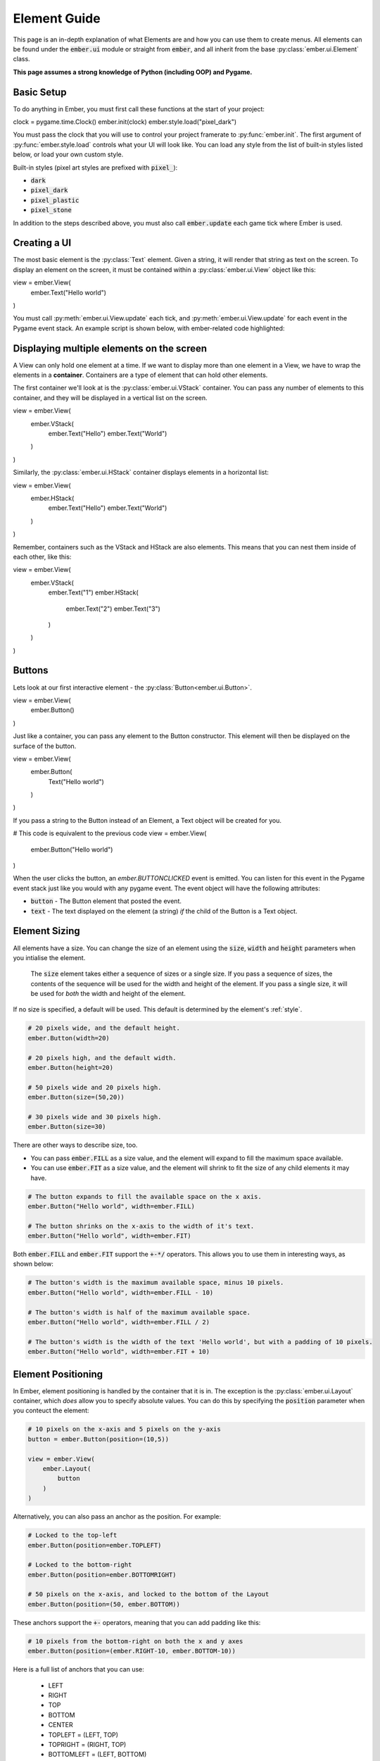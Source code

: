 .. _element_guide:

Element Guide
===================================================

This page is an in-depth explanation of what Elements are and how you can use them to create menus. All elements can be found under the :code:`ember.ui` module or straight from :code:`ember`, and all inherit from the base :py:class:`ember.ui.Element` class.

**This page assumes a strong knowledge of Python (including OOP) and Pygame.**

Basic Setup
------------------------
To do anything in Ember, you must first call these functions at the start of your project:

.. code-block:: python

clock = pygame.time.Clock()
ember.init(clock)
ember.style.load("pixel_dark")

You must pass the clock that you will use to control your project framerate to :py:func:`ember.init`. The first argument of :py:func:`ember.style.load` controls what your UI will look like. You can load any style from the list of built-in styles listed below, or load your own custom style.

Built-in styles (pixel art styles are prefixed with :code:`pixel_`):

- :code:`dark`
- :code:`pixel_dark`
- :code:`pixel_plastic`
- :code:`pixel_stone`

In addition to the steps described above, you must also call :code:`ember.update` each game tick where Ember is used.

Creating a UI
------------------------

The most basic element is the :py:class:`Text` element. Given a string, it will render that string as text on the screen. To display an element on the screen, it must be contained within a :py:class:`ember.ui.View` object like this:

.. code-block:: python

view = ember.View(
    ember.Text("Hello world")
)

You must call :py:meth:`ember.ui.View.update` each tick, and :py:meth:`ember.ui.View.update` for each event in the Pygame event stack. An example script is shown below, with ember-related code highlighted:

.. code-block:: python
   :linenos:
   :emphasize-lines: 6,7,11,12,13,16,21,22

    import pygame
    import ember

    pygame.init()
    clock = pygame.time.Clock()
    ember.init(clock)
    ember.style.load("dark")

    screen = pygame.display.set_mode((600, 600))

    view = ember.View(
        ember.Text("Hello world")
    )

    is_running = True

    while is_running:
        for event in pygame.event.get():
            view.event(event)
            if event.type == pygame.QUIT:
                is_running = False

        screen.fill("black")
        ember.update()
        view.update(screen)

        clock.tick(60)
        pygame.display.flip()

    pygame.quit()

.. _element-positioning:

Displaying multiple elements on the screen
---------------------------------------------
A View can only hold one element at a time. If we want to display more than one element in a View, we have to wrap the elements in a **container**. Containers are a type of element that can hold other elements.

The first container we'll look at is the :py:class:`ember.ui.VStack` container. You can pass any number of elements to this container, and they will be displayed in a vertical list on the screen.

.. code-block:: python

view = ember.View(
    ember.VStack(
        ember.Text("Hello")
        ember.Text("World")
    )
)

Similarly, the :py:class:`ember.ui.HStack` container displays elements in a horizontal list:

.. code-block:: python

view = ember.View(
    ember.HStack(
        ember.Text("Hello")
        ember.Text("World")
    )
)

Remember, containers such as the VStack and HStack are also elements. This means that you can nest them inside of each other, like this:

view = ember.View(
    ember.VStack(
        ember.Text("1")
        ember.HStack(
            ember.Text("2")
            ember.Text("3")
        )
    )
)

Buttons
------------------------

Lets look at our first interactive element - the :py:class:`Button<ember.ui.Button>`.

.. code-block:: python

view = ember.View(
    ember.Button()
)

Just like a container, you can pass any element to the Button constructor. This element will then be displayed on the surface of the button.

.. code-block:: python

view = ember.View(
    ember.Button(
        Text("Hello world")
    )
)

If you pass a string to the Button instead of an Element, a Text object will be created for you.

.. code-block:: python

# This code is equivalent to the previous code
view = ember.View(
    ember.Button("Hello world")
)

When the user clicks the button, an `ember.BUTTONCLICKED` event is emitted. You can listen for this event in the Pygame event stack just like you would with any pygame event. The event object will have the following attributes:

- :code:`button` - The Button element that posted the event.
- :code:`text` - The text displayed on the element (a string) *if* the child of the Button is a Text object.

.. _element-sizing:
Element Sizing
------------------------
All elements have a size. You can change the size of an element using the :code:`size`, :code:`width` and :code:`height` parameters when you intialise the element.

 The :code:`size` element takes either a sequence of sizes or a single size. If you pass a sequence of sizes, the contents of the sequence will be used for the width and height of the element. If you pass a single size, it will be used for *both* the width and height of the element.

If no size is specified, a default will be used. This default is determined by the element's :ref:`style`.

.. code-block:: python

    # 20 pixels wide, and the default height.
    ember.Button(width=20)

    # 20 pixels high, and the default width.
    ember.Button(height=20)

    # 50 pixels wide and 20 pixels high.
    ember.Button(size=(50,20))

    # 30 pixels wide and 30 pixels high.
    ember.Button(size=30)

There are other ways to describe size, too.

- You can pass :code:`ember.FILL` as a size value, and the element will expand to fill the maximum space available.

- You can use :code:`ember.FIT` as a size value, and the element will shrink to fit the size of any child elements it may have.

.. code-block:: python

    # The button expands to fill the available space on the x axis.
    ember.Button("Hello world", width=ember.FILL)

    # The button shrinks on the x-axis to the width of it's text.
    ember.Button("Hello world", width=ember.FIT)

Both :code:`ember.FILL` and :code:`ember.FIT` support the :code:`+-*/` operators. This allows you to use them in interesting ways, as shown below:

.. code-block:: python

    # The button's width is the maximum available space, minus 10 pixels.
    ember.Button("Hello world", width=ember.FILL - 10)

    # The button's width is half of the maximum available space.
    ember.Button("Hello world", width=ember.FILL / 2)

    # The button's width is the width of the text 'Hello world', but with a padding of 10 pixels.
    ember.Button("Hello world", width=ember.FIT + 10)

Element Positioning
------------------------

In Ember, element positioning is handled by the container that it is in. The exception is the :py:class:`ember.ui.Layout` container, which *does* allow you to specify absolute values. You can do this by specifying the :code:`position` parameter when you conteuct the element:

.. code-block:: python

    # 10 pixels on the x-axis and 5 pixels on the y-axis
    button = ember.Button(position=(10,5))

    view = ember.View(
        ember.Layout(
            button
        )
    )

Alternatively, you can also pass an anchor as the position. For example:

.. code-block:: python

    # Locked to the top-left
    ember.Button(position=ember.TOPLEFT)

    # Locked to the bottom-right
    ember.Button(position=ember.BOTTOMRIGHT)

    # 50 pixels on the x-axis, and locked to the bottom of the Layout
    ember.Button(position=(50, ember.BOTTOM))

These anchors support the :code:`+-` operators, meaning that you can add padding like this:

.. code-block:: python

    # 10 pixels from the bottom-right on both the x and y axes
    ember.Button(position=(ember.RIGHT-10, ember.BOTTOM-10))

Here is a full list of anchors that you can use:

    - LEFT
    - RIGHT
    - TOP
    - BOTTOM
    - CENTER

    - TOPLEFT = (LEFT, TOP)
    - TOPRIGHT = (RIGHT, TOP)
    - BOTTOMLEFT = (LEFT, BOTTOM)
    - BOTTOMRIGHT = (BOTTOM, RIGHT)

    - MIDLEFT = (LEFT, CENTER)
    - MIDRIGHT = (RIGHT, CENTER)
    - MIDTOP = (CENTER, TOP)
    - MIDBOTTOM = (CENTER, BOTTOM)
